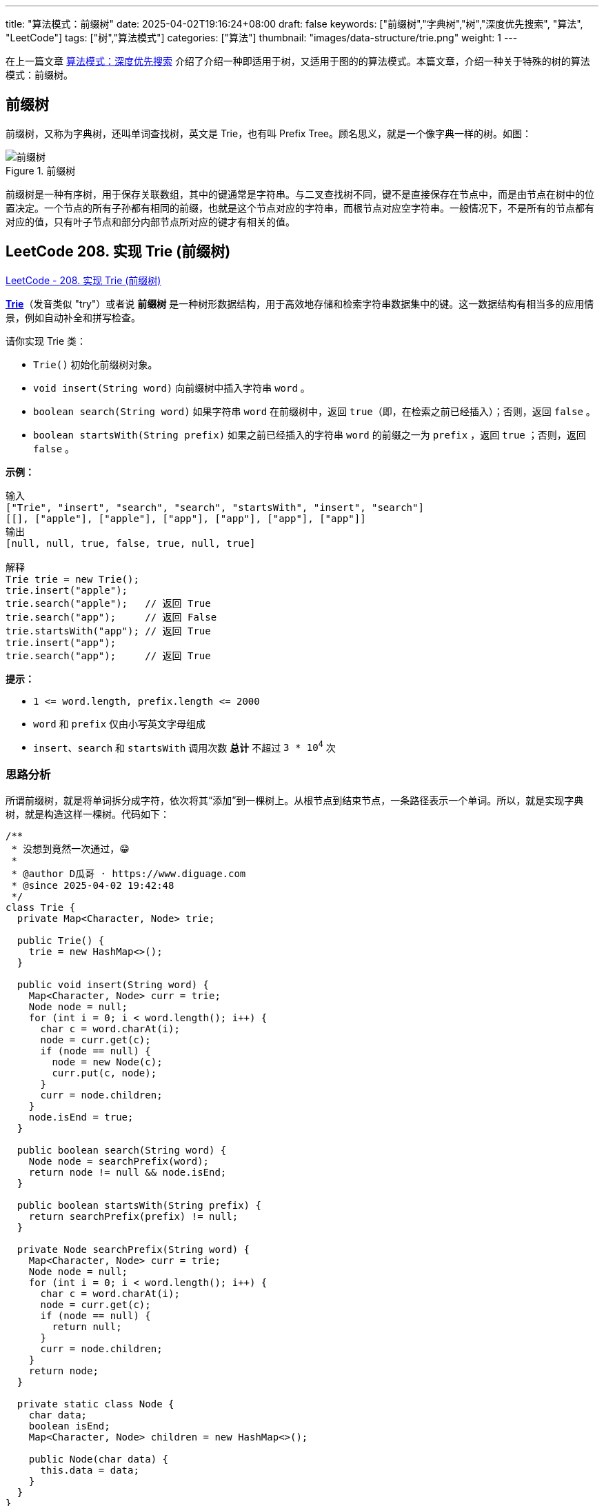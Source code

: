 ---
title: "算法模式：前缀树"
date: 2025-04-02T19:16:24+08:00
draft: false
keywords: ["前缀树","字典树","树","深度优先搜索", "算法", "LeetCode"]
tags: ["树","算法模式"]
categories: ["算法"]
thumbnail: "images/data-structure/trie.png"
weight: 1
---

在上一篇文章 https://www.diguage.com/post/algorithm-pattern-depth-first-search/[算法模式：深度优先搜索^] 介绍了介绍一种即适用于树，又适用于图的的算法模式。本篇文章，介绍一种关于特殊的树的算法模式：前缀树。

== 前缀树

前缀树，又称为字典树，还叫单词查找树，英文是 Trie，也有叫 Prefix Tree。顾名思义，就是一个像字典一样的树。如图：

image::/images/data-structure/trie.svg[title="前缀树",alt="前缀树",{image_attr}]

前缀树是一种有序树，用于保存关联数组，其中的键通常是字符串。与二叉查找树不同，键不是直接保存在节点中，而是由节点在树中的位置决定。一个节点的所有子孙都有相同的前缀，也就是这个节点对应的字符串，而根节点对应空字符串。一般情况下，不是所有的节点都有对应的值，只有叶子节点和部分内部节点所对应的键才有相关的值。


== LeetCode 208. 实现 Trie (前缀树)

https://leetcode.cn/problems/implement-trie-prefix-tree/[LeetCode - 208. 实现 Trie (前缀树) ^]

*link:https://baike.baidu.com/item/字典树/9825209?fr=aladdin[Trie]*（发音类似 "try"）或者说 *前缀树* 是一种树形数据结构，用于高效地存储和检索字符串数据集中的键。这一数据结构有相当多的应用情景，例如自动补全和拼写检查。

请你实现 Trie 类：

* `Trie()` 初始化前缀树对象。
* `void insert(String word)` 向前缀树中插入字符串 `word` 。
* `boolean search(String word)` 如果字符串 `word` 在前缀树中，返回 `true`（即，在检索之前已经插入）；否则，返回 `false` 。
* `boolean startsWith(String prefix)` 如果之前已经插入的字符串 `word` 的前缀之一为 `prefix` ，返回 `true` ；否则，返回 `false` 。


*示例：*

....
输入
["Trie", "insert", "search", "search", "startsWith", "insert", "search"]
[[], ["apple"], ["apple"], ["app"], ["app"], ["app"], ["app"]]
输出
[null, null, true, false, true, null, true]

解释
Trie trie = new Trie();
trie.insert("apple");
trie.search("apple");   // 返回 True
trie.search("app");     // 返回 False
trie.startsWith("app"); // 返回 True
trie.insert("app");
trie.search("app");     // 返回 True
....

*提示：*

* `+1 <= word.length, prefix.length <= 2000+`
* `word` 和 `prefix` 仅由小写英文字母组成
* `insert`、`search` 和 `startsWith` 调用次数 *总计* 不超过 `3 * 10^4^` 次

=== 思路分析

所谓前缀树，就是将单词拆分成字符，依次将其“添加”到一棵树上。从根节点到结束节点，一条路径表示一个单词。所以，就是实现字典树，就是构造这样一棵树。代码如下：

[source%nowrap,java,{source_attr}]
----
/**
 * 没想到竟然一次通过，😁
 *
 * @author D瓜哥 · https://www.diguage.com
 * @since 2025-04-02 19:42:48
 */
class Trie {
  private Map<Character, Node> trie;

  public Trie() {
    trie = new HashMap<>();
  }

  public void insert(String word) {
    Map<Character, Node> curr = trie;
    Node node = null;
    for (int i = 0; i < word.length(); i++) {
      char c = word.charAt(i);
      node = curr.get(c);
      if (node == null) {
        node = new Node(c);
        curr.put(c, node);
      }
      curr = node.children;
    }
    node.isEnd = true;
  }

  public boolean search(String word) {
    Node node = searchPrefix(word);
    return node != null && node.isEnd;
  }

  public boolean startsWith(String prefix) {
    return searchPrefix(prefix) != null;
  }

  private Node searchPrefix(String word) {
    Map<Character, Node> curr = trie;
    Node node = null;
    for (int i = 0; i < word.length(); i++) {
      char c = word.charAt(i);
      node = curr.get(c);
      if (node == null) {
        return null;
      }
      curr = node.children;
    }
    return node;
  }

  private static class Node {
    char data;
    boolean isEnd;
    Map<Character, Node> children = new HashMap<>();

    public Node(char data) {
      this.data = data;
    }
  }
}
----

== 参考资料

. https://oi-wiki.org/string/trie/[字典树 (Trie)^]
. https://zh.wikipedia.org/wiki/Trie[Trie^]




